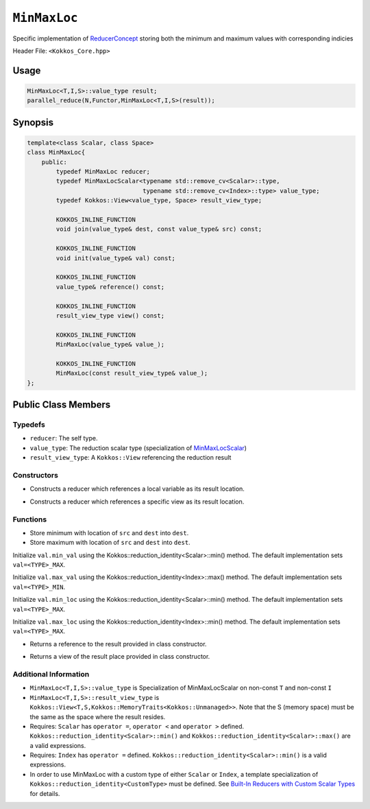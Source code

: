 ``MinMaxLoc``
=============

.. role::cpp(code)
    :language: cpp

.. role:: cppkokkos(code)
    :language: cppkokkos

Specific implementation of `ReducerConcept <ReducerConcept.html>`_ storing both the minimum and maximum values with corresponding indicies

Header File: ``<Kokkos_Core.hpp>``

Usage
-----

.. code-block:: cpp
        
    MinMaxLoc<T,I,S>::value_type result;
    parallel_reduce(N,Functor,MinMaxLoc<T,I,S>(result));

Synopsis 
--------

.. code-block:: cpp

    template<class Scalar, class Space>
    class MinMaxLoc{
        public:
            typedef MinMaxLoc reducer;
            typedef MinMaxLocScalar<typename std::remove_cv<Scalar>::type,
                                    typename std::remove_cv<Index>::type> value_type;
            typedef Kokkos::View<value_type, Space> result_view_type;
            
            KOKKOS_INLINE_FUNCTION
            void join(value_type& dest, const value_type& src) const;

            KOKKOS_INLINE_FUNCTION
            void init(value_type& val) const;

            KOKKOS_INLINE_FUNCTION
            value_type& reference() const;

            KOKKOS_INLINE_FUNCTION
            result_view_type view() const;

            KOKKOS_INLINE_FUNCTION
            MinMaxLoc(value_type& value_);

            KOKKOS_INLINE_FUNCTION
            MinMaxLoc(const result_view_type& value_);
    };

Public Class Members
--------------------

Typedefs
~~~~~~~~

* ``reducer``: The self type.
* ``value_type``: The reduction scalar type (specialization of `MinMaxLocScalar <MinMaxLocScalar.html>`_)
* ``result_view_type``: A ``Kokkos::View`` referencing the reduction result 

Constructors
~~~~~~~~~~~~

.. cppkokkos:kokkosinlinefunction:: MinMaxLoc(value_type& value_);

* Constructs a reducer which references a local variable as its result location.  

.. cppkokkos:kokkosinlinefunction:: MinMaxLoc(const result_view_type& value_);

* Constructs a reducer which references a specific view as its result location.

Functions
~~~~~~~~~

.. cppkokkos:kokkosinlinefunction:: void join(value_type& dest, const value_type& src) const;
   
* Store minimum with location of ``src`` and ``dest`` into ``dest``.
* Store maximum with location of ``src`` and ``dest`` into ``dest``.

.. cppkokkos:kokkosinlinefunction:: void init( value_type& val) const;

Initialize ``val.min_val`` using the Kokkos::reduction_identity<Scalar>::min() method. The default implementation sets ``val=<TYPE>_MAX``.

Initialize ``val.max_val`` using the Kokkos::reduction_identity<Index>::max() method. The default implementation sets ``val=<TYPE>_MIN``.

Initialize ``val.min_loc`` using the Kokkos::reduction_identity<Scalar>::min() method. The default implementation sets ``val=<TYPE>_MAX``.

Initialize ``val.max_loc`` using the Kokkos::reduction_identity<Index>::min() method. The default implementation sets ``val=<TYPE>_MAX``.

.. cppkokkos:kokkosinlinefunction:: value_type& reference() const;

* Returns a reference to the result provided in class constructor.

.. cppkokkos:kokkosinlinefunction:: result_view_type view() const;

* Returns a view of the result place provided in class constructor.

Additional Information
~~~~~~~~~~~~~~~~~~~~~~

* ``MinMaxLoc<T,I,S>::value_type`` is Specialization of MinMaxLocScalar on non-const ``T`` and non-const ``I``
* ``MinMaxLoc<T,I,S>::result_view_type`` is ``Kokkos::View<T,S,Kokkos::MemoryTraits<Kokkos::Unmanaged>>``. Note that the S (memory space) must be the same as the space where the result resides.
* Requires: ``Scalar`` has ``operator =``, ``operator <`` and ``operator >`` defined. ``Kokkos::reduction_identity<Scalar>::min()`` and ``Kokkos::reduction_identity<Scalar>::max()`` are a valid expressions. 
* Requires: ``Index`` has ``operator =`` defined. ``Kokkos::reduction_identity<Scalar>::min()`` is a valid expressions.
* In order to use MinMaxLoc with a custom type of either ``Scalar`` or ``Index``, a template specialization of ``Kokkos::reduction_identity<CustomType>`` must be defined. See `Built-In Reducers with Custom Scalar Types <../../../ProgrammingGuide/Custom-Reductions-Built-In-Reducers-with-Custom-Scalar-Types.html>`_ for details.
